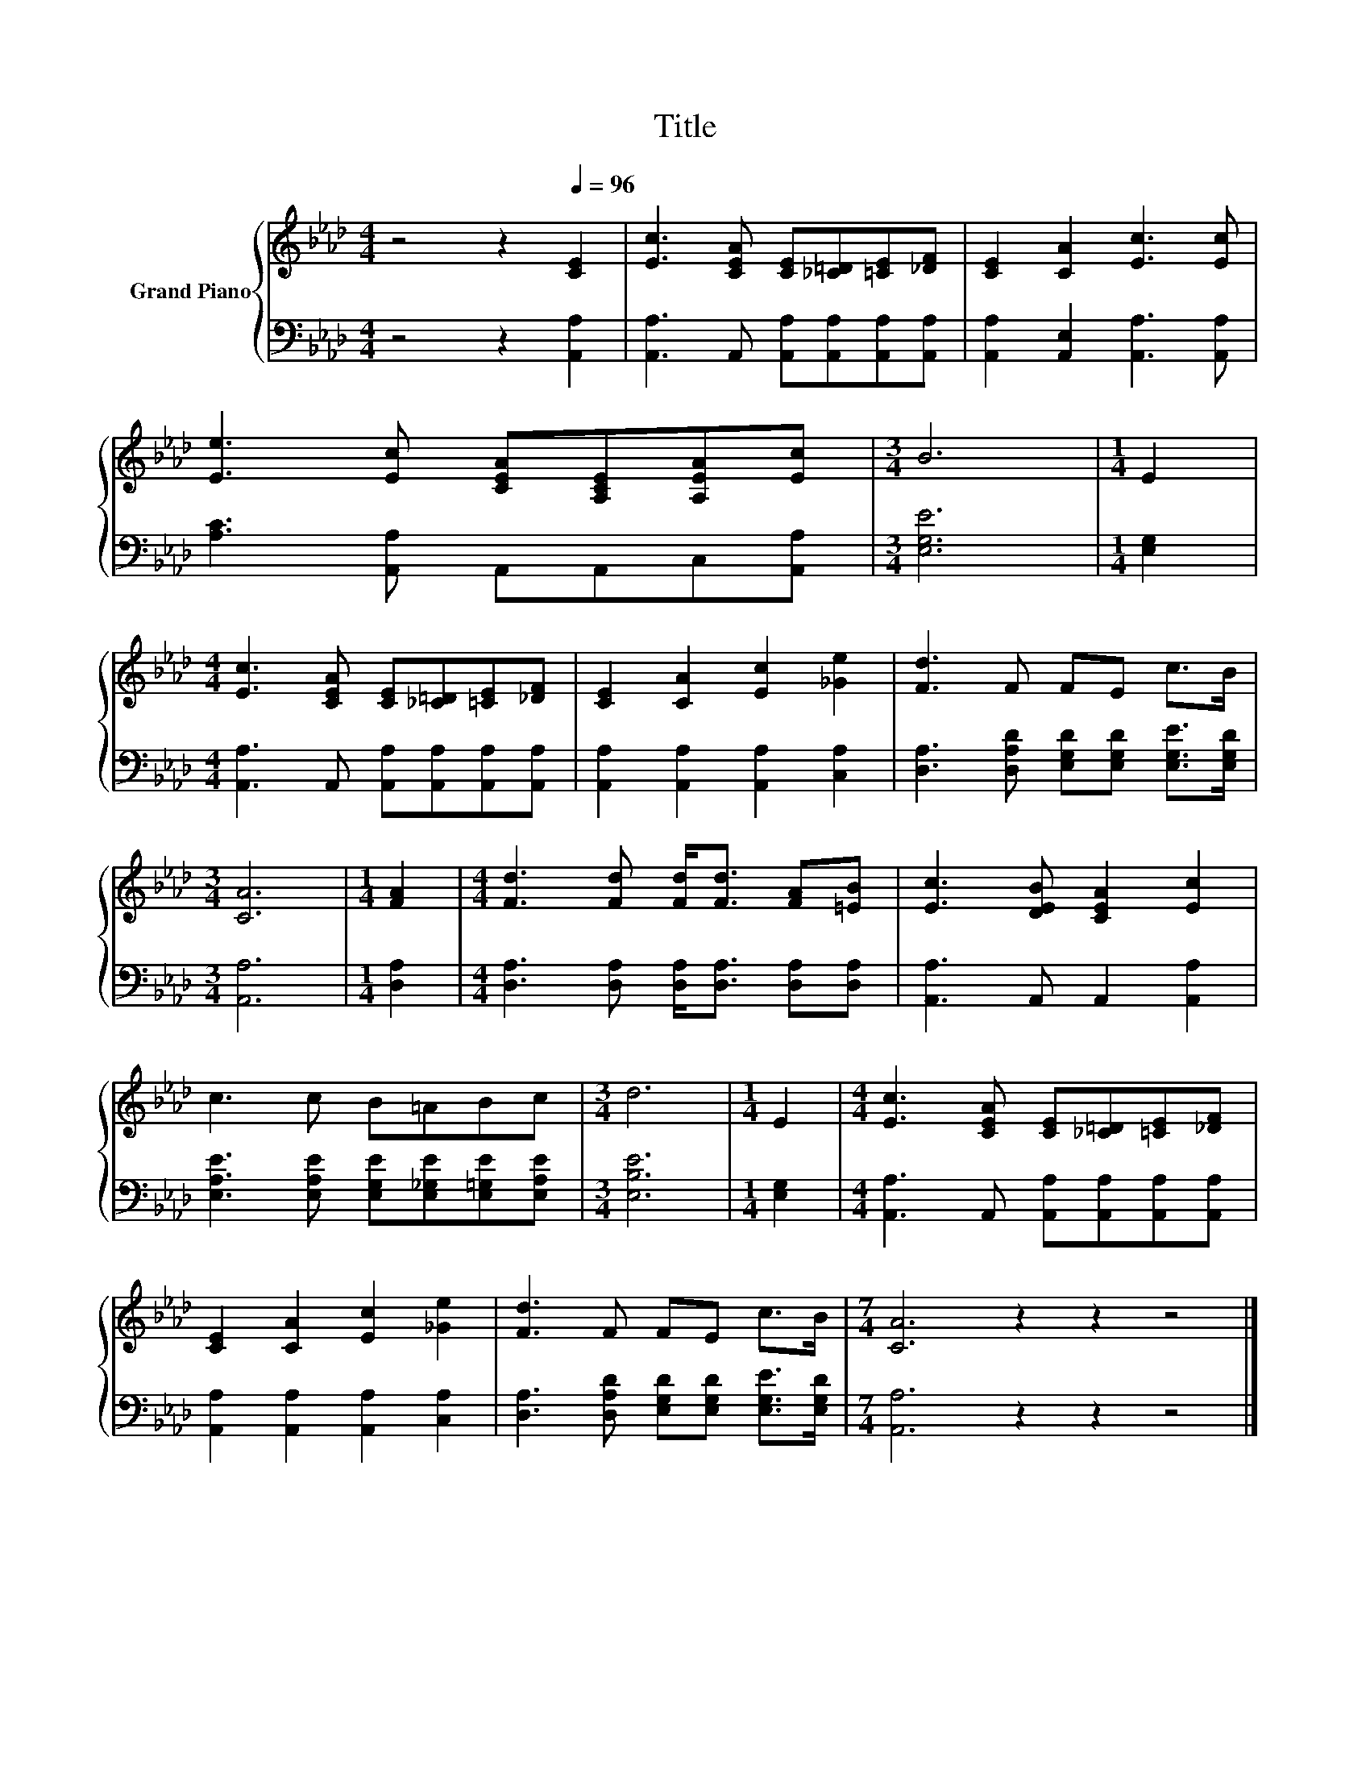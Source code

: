 X:1
T:Title
%%score { 1 | 2 }
L:1/8
M:4/4
K:Ab
V:1 treble nm="Grand Piano"
V:2 bass 
V:1
 z4 z2[Q:1/4=96] [CE]2 | [Ec]3 [CEA] [CE][_C=D][=CE][_DF] | [CE]2 [CA]2 [Ec]3 [Ec] | %3
 [Ee]3 [Ec] [CEA][A,CE][A,EA][Ec] |[M:3/4] B6 |[M:1/4] E2 | %6
[M:4/4] [Ec]3 [CEA] [CE][_C=D][=CE][_DF] | [CE]2 [CA]2 [Ec]2 [_Ge]2 | [Fd]3 F FE c>B | %9
[M:3/4] [CA]6 |[M:1/4] [FA]2 |[M:4/4] [Fd]3 [Fd] [Fd]<[Fd] [FA][=EB] | [Ec]3 [DEB] [CEA]2 [Ec]2 | %13
 c3 c B=ABc |[M:3/4] d6 |[M:1/4] E2 |[M:4/4] [Ec]3 [CEA] [CE][_C=D][=CE][_DF] | %17
 [CE]2 [CA]2 [Ec]2 [_Ge]2 | [Fd]3 F FE c>B |[M:7/4] [CA]6 z2 z2 z4 |] %20
V:2
 z4 z2 [A,,A,]2 | [A,,A,]3 A,, [A,,A,][A,,A,][A,,A,][A,,A,] | [A,,A,]2 [A,,E,]2 [A,,A,]3 [A,,A,] | %3
 [A,C]3 [A,,A,] A,,A,,C,[A,,A,] |[M:3/4] [E,G,E]6 |[M:1/4] [E,G,]2 | %6
[M:4/4] [A,,A,]3 A,, [A,,A,][A,,A,][A,,A,][A,,A,] | [A,,A,]2 [A,,A,]2 [A,,A,]2 [C,A,]2 | %8
 [D,A,]3 [D,A,D] [E,G,D][E,G,D] [E,G,E]>[E,G,D] |[M:3/4] [A,,A,]6 |[M:1/4] [D,A,]2 | %11
[M:4/4] [D,A,]3 [D,A,] [D,A,]<[D,A,] [D,A,][D,A,] | [A,,A,]3 A,, A,,2 [A,,A,]2 | %13
 [E,A,E]3 [E,A,E] [E,G,E][E,_G,E][E,=G,E][E,A,E] |[M:3/4] [E,B,E]6 |[M:1/4] [E,G,]2 | %16
[M:4/4] [A,,A,]3 A,, [A,,A,][A,,A,][A,,A,][A,,A,] | [A,,A,]2 [A,,A,]2 [A,,A,]2 [C,A,]2 | %18
 [D,A,]3 [D,A,D] [E,G,D][E,G,D] [E,G,E]>[E,G,D] |[M:7/4] [A,,A,]6 z2 z2 z4 |] %20

